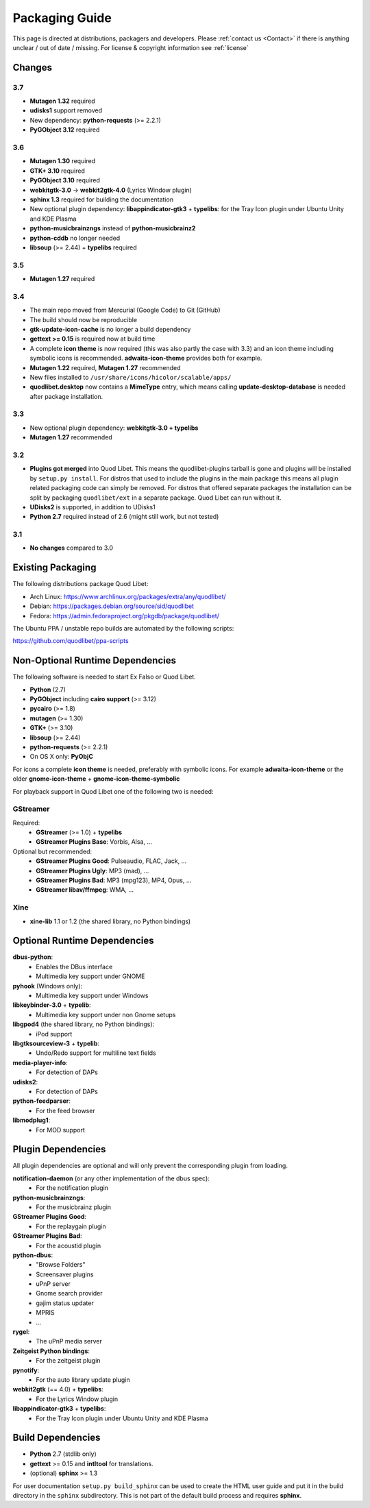 .. _PackagingGuide:

Packaging Guide
===============

This page is directed at distributions, packagers and developers. Please
:ref:`contact us <Contact>` if there is anything unclear / out of date /
missing. For license & copyright information see :ref:`license`


Changes
-------

3.7
^^^

* **Mutagen 1.32** required
* **udisks1** support removed
* New dependency: **python-requests** (>= 2.2.1)
* **PyGObject 3.12** required


3.6
^^^

* **Mutagen 1.30** required
* **GTK+ 3.10** required
* **PyGObject 3.10** required
* **webkitgtk-3.0** → **webkit2gtk-4.0** (Lyrics Window plugin)
* **sphinx 1.3** required for building the documentation
* New optional plugin dependency: **libappindicator-gtk3** + **typelibs**:
  for the Tray Icon plugin under Ubuntu Unity and KDE Plasma
* **python-musicbrainzngs** instead of **python-musicbrainz2**
* **python-cddb** no longer needed
* **libsoup** (>= 2.44) + **typelibs** required


3.5
^^^

* **Mutagen 1.27** required


3.4
^^^

* The main repo moved from Mercurial (Google Code) to Git (GitHub)
* The build should now be reproducible
* **gtk-update-icon-cache** is no longer a build dependency
* **gettext >= 0.15** is required now at build time
* A complete **icon theme** is now required (this was also partly the case
  with 3.3) and an icon theme including symbolic icons is recommended.
  **adwaita-icon-theme** provides both for example.
* **Mutagen 1.22** required, **Mutagen 1.27** recommended
* New files installed to ``/usr/share/icons/hicolor/scalable/apps/``
* **quodlibet.desktop** now contains a **MimeType** entry, which means
  calling **update-desktop-database** is needed after package installation.


3.3
^^^

* New optional plugin dependency: **webkitgtk-3.0 + typelibs**
* **Mutagen 1.27** recommended

3.2
^^^

* **Plugins got merged** into Quod Libet. This means the quodlibet-plugins
  tarball is gone and plugins will be installed by ``setup.py install``. For
  distros that used to include the plugins in the main package this means all
  plugin related packaging code can simply be removed. For distros that
  offered separate packages the installation can be split by packaging
  ``quodlibet/ext`` in a separate package. Quod Libet can run without it.

* **UDisks2** is supported, in addition to UDisks1

* **Python 2.7** required instead of 2.6 (might still work, but not tested)

3.1
^^^

* **No changes** compared to 3.0


Existing Packaging
------------------

The following distributions package Quod Libet:

* Arch Linux: https://www.archlinux.org/packages/extra/any/quodlibet/
* Debian: https://packages.debian.org/source/sid/quodlibet
* Fedora: https://admin.fedoraproject.org/pkgdb/package/quodlibet/

The Ubuntu PPA / unstable repo builds are automated by the following scripts:

https://github.com/quodlibet/ppa-scripts


.. _Dependencies:

Non-Optional Runtime Dependencies
---------------------------------

The following software is needed to start Ex Falso or Quod Libet.

* **Python** (2.7)
* **PyGObject** including **cairo support** (>= 3.12)
* **pycairo** (>= 1.8)
* **mutagen** (>= 1.30)
* **GTK+** (>= 3.10)
* **libsoup** (>= 2.44)
* **python-requests** (>= 2.2.1)
* On OS X only: **PyObjC**

For icons a complete **icon theme** is needed, preferably with symbolic icons. 
For example **adwaita-icon-theme** or the older **gnome-icon-theme** + 
**gnome-icon-theme-symbolic**

For playback support in Quod Libet one of the following two is needed:

GStreamer
^^^^^^^^^

Required:
    * **GStreamer** (>= 1.0) + **typelibs**
    * **GStreamer Plugins Base**: Vorbis, Alsa, ...

Optional but recommended:
    * **GStreamer Plugins Good**: Pulseaudio, FLAC, Jack, ...
    * **GStreamer Plugins Ugly**: MP3 (mad), ...
    * **GStreamer Plugins Bad**: MP3 (mpg123), MP4, Opus, ...
    * **GStreamer libav/ffmpeg**: WMA, ...

Xine
^^^^

* **xine-lib** 1.1 or 1.2 (the shared library, no Python bindings)


Optional Runtime Dependencies
-----------------------------

**dbus-python**:
    * Enables the DBus interface
    * Multimedia key support under GNOME

**pyhook** (Windows only):
    * Multimedia key support under Windows

**libkeybinder-3.0** + **typelib**:
    * Multimedia key support under non Gnome setups

**libgpod4** (the shared library, no Python bindings):
    * iPod support

**libgtksourceview-3** + **typelib**:
    * Undo/Redo support for multiline text fields

**media-player-info**:
    * For detection of DAPs

**udisks2**:
    * For detection of DAPs

**python-feedparser**:
    * For the feed browser

**libmodplug1**:
    * For MOD support


Plugin Dependencies
-------------------

All plugin dependencies are optional and will only prevent the corresponding
plugin from loading.

**notification-daemon** (or any other implementation of the dbus spec):
    * For the notification plugin

**python-musicbrainzngs**:
    * For the musicbrainz plugin

**GStreamer Plugins Good**:
    * For the replaygain plugin

**GStreamer Plugins Bad**:
    * For the acoustid plugin

**python-dbus**:
    * "Browse Folders"
    * Screensaver plugins
    * uPnP server
    * Gnome search provider
    * gajim status updater
    * MPRIS
    * ...

**rygel**:
    * The uPnP media server

**Zeitgeist Python bindings**:
    * For the zeitgeist plugin

**pynotify**:
    * For the auto library update plugin

**webkit2gtk** (== 4.0) + **typelibs**:
    * For the Lyrics Window plugin

**libappindicator-gtk3** + **typelibs**:
    * For the Tray Icon plugin under Ubuntu Unity and KDE Plasma


Build Dependencies
------------------

* **Python** 2.7 (stdlib only)
* **gettext** >= 0.15 and **intltool** for translations.
* (optional) **sphinx** >= 1.3

For user documentation ``setup.py build_sphinx`` can be used to create the
HTML user guide and put it in the build directory in the ``sphinx``
subdirectory. This is not part of the default build process and requires
**sphinx**.
